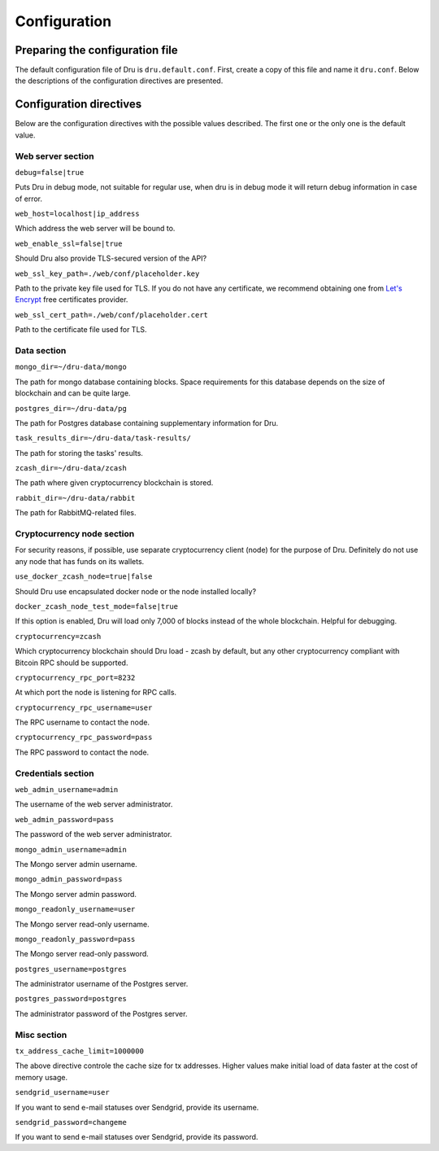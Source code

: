 .. _configuration:

Configuration
=============

Preparing the configuration file
--------------------------------

The default configuration file of Dru is ``dru.default.conf``. First, create a copy of this file and name it ``dru.conf``. Below the descriptions of the configuration directives are presented.

Configuration directives
------------------------

Below are the configuration directives with the possible values described. The first one or the only one is the default value.

Web server section
~~~~~~~~~~~~~~~~~~

``debug=false|true``

Puts Dru in debug mode, not suitable for regular use, when dru is in debug mode it will return debug information in case of error.

``web_host=localhost|ip_address``

Which address the web server will be bound to.


``web_enable_ssl=false|true``

Should Dru also provide TLS-secured version of the API?

``web_ssl_key_path=./web/conf/placeholder.key``

Path to the private key file used for TLS. If you do not have any certificate, we recommend obtaining one from `Let's Encrypt <https://letsencrypt.org/>`_ free certificates provider.

``web_ssl_cert_path=./web/conf/placeholder.cert``

Path to the certificate file used for TLS.

Data section
~~~~~~~~~~~~

``mongo_dir=~/dru-data/mongo``

The path for mongo database containing blocks. Space requirements for this database depends on the size of blockchain and can be quite large.

``postgres_dir=~/dru-data/pg``

The path for Postgres database containing supplementary information for Dru.


``task_results_dir=~/dru-data/task-results/``

The path for storing the tasks' results.

``zcash_dir=~/dru-data/zcash``

The path where given cryptocurrency blockchain is stored.

``rabbit_dir=~/dru-data/rabbit``

The path for RabbitMQ-related files.

Cryptocurrency node section
~~~~~~~~~~~~~~~~~~~~~~~~~~~

For security reasons, if possible, use separate cryptocurrency client (node) for the purpose of Dru. Definitely do not use any node that has funds on its wallets.

``use_docker_zcash_node=true|false``

Should Dru use encapsulated docker node or the node installed locally?

``docker_zcash_node_test_mode=false|true``

If this option is enabled, Dru will load only 7,000 of blocks instead of the whole blockchain. Helpful for debugging.

``cryptocurrency=zcash``

Which cryptocurrency blockchain should Dru load - zcash by default, but any other cryptocurrency compliant with Bitcoin RPC should be supported.

``cryptocurrency_rpc_port=8232``

At which port the node is listening for RPC calls.

``cryptocurrency_rpc_username=user``

The RPC username to contact the node.

``cryptocurrency_rpc_password=pass``

The RPC password to contact the node.

Credentials section
~~~~~~~~~~~~~~~~~~~

``web_admin_username=admin``

The username of the web server administrator.

``web_admin_password=pass``

The password of the web server administrator.

``mongo_admin_username=admin``

The Mongo server admin username.

``mongo_admin_password=pass``

The Mongo server admin password.

``mongo_readonly_username=user``

The Mongo server read-only username.

``mongo_readonly_password=pass``

The Mongo server read-only password.

``postgres_username=postgres``

The administrator username of the Postgres server.

``postgres_password=postgres``

The administrator password of the Postgres server.

Misc section
~~~~~~~~~~~~

``tx_address_cache_limit=1000000``

The above directive controle the cache size for tx addresses. Higher values make initial load of data faster at the cost of memory usage.

``sendgrid_username=user``

If you want to send e-mail statuses over Sendgrid, provide its username.

``sendgrid_password=changeme``

If you want to send e-mail statuses over Sendgrid, provide its password.

